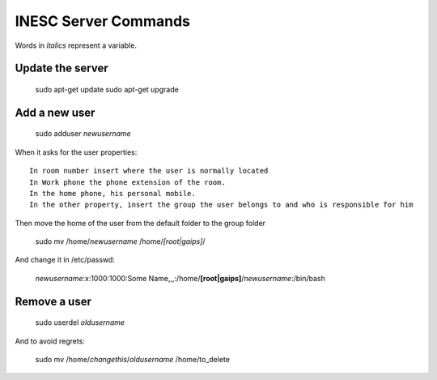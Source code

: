 INESC Server Commands
=====================

Words in *italics* represent a variable.

Update the server
-----------------

    sudo apt-get update
    sudo apt-get upgrade

Add a new user
--------------

    sudo adduser *newusername*

When it asks for the user properties::

   In room number insert where the user is normally located
   In Work phone the phone extension of the room.
   In the home phone, his personal mobile.
   In the other property, insert the group the user belongs to and who is responsible for him

Then move the home of the user from the default folder to the group folder

    sudo mv /home/*newusername* /home/*[root|gaips]*/

And change it in /etc/passwd:

    *newusername*:x:1000:1000:Some Name,,,:/home/**[root|gaips]**/*newusername*:/bin/bash

Remove a user
-------------

    sudo userdel *oldusername*

And to avoid regrets:

    sudo mv /home/*changethis*/*oldusername* /home/to_delete
